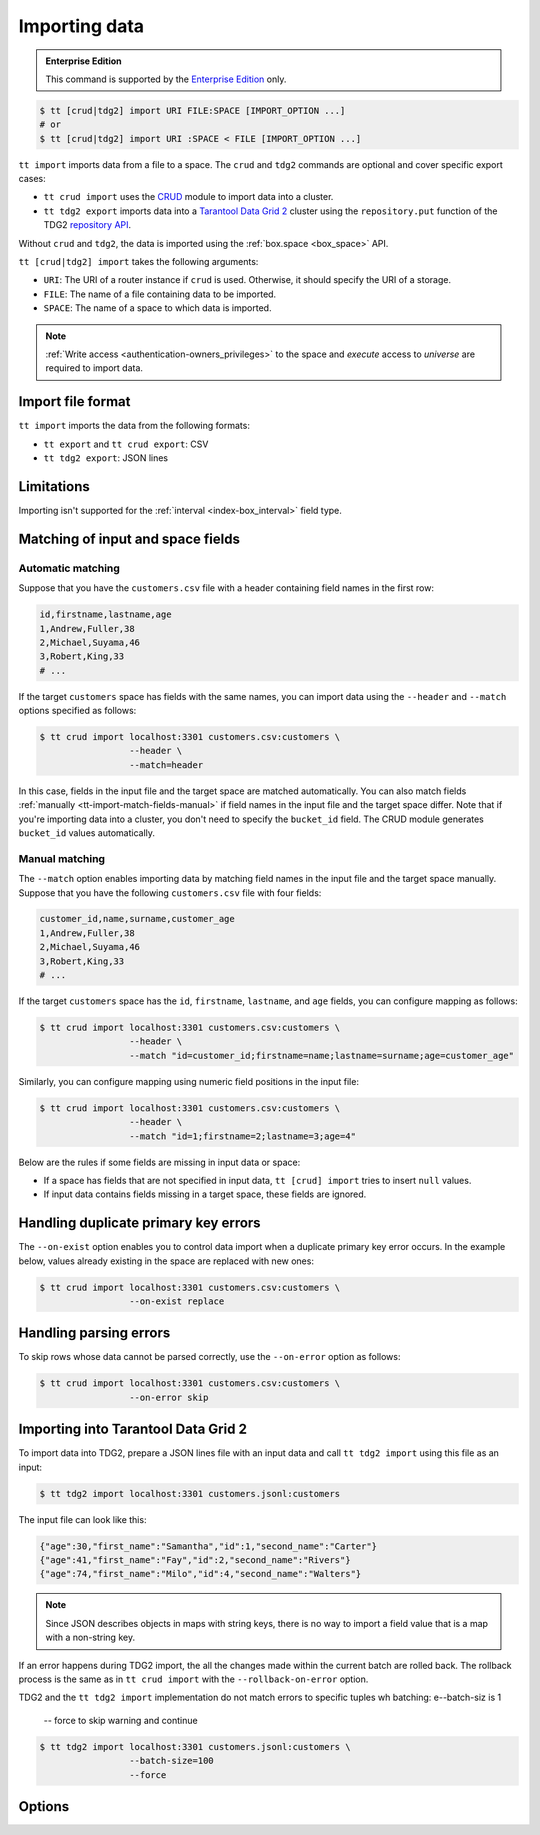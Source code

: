 .. _tt-import:

Importing data
==============

..  admonition:: Enterprise Edition
    :class: fact

    This command is supported by the `Enterprise Edition <https://www.tarantool.io/compare/>`_ only.


.. code-block:: console

    $ tt [crud|tdg2] import URI FILE:SPACE [IMPORT_OPTION ...]
    # or
    $ tt [crud|tdg2] import URI :SPACE < FILE [IMPORT_OPTION ...]

``tt import`` imports data from a file to a space.
The ``crud`` and ``tdg2`` commands are optional and cover specific export cases:

*   ``tt crud import`` uses the `CRUD <https://github.com/tarantool/crud>`_ module to import data into a cluster.
*   ``tt tdg2 export`` imports data into a `Tarantool Data Grid 2 <https://www.tarantool.io/ru/tdg/latest/>`_ cluster
    using the ``repository.put`` function of the TDG2 `repository API <https://www.tarantool.io/en/tdg/latest/reference/sandbox/repository-api/#repository-api>`_.

Without ``crud`` and ``tdg2``, the data is imported using the :ref:`box.space <box_space>` API.

``tt [crud|tdg2] import`` takes the following arguments:

*   ``URI``: The URI of a router instance if ``crud`` is used. Otherwise, it should specify the URI of a storage.
*   ``FILE``: The name of a file containing data to be imported.
*   ``SPACE``: The name of a space to which data is imported.

..  NOTE::

    :ref:`Write access <authentication-owners_privileges>` to the space and `execute` access to `universe` are required to import data.

.. _tt-import-format:

Import file format
------------------

``tt import`` imports the data from the following formats:

*   ``tt export`` and ``tt crud export``: CSV
*   ``tt tdg2 export``: JSON lines

.. _tt-import-limitations:

Limitations
-----------

Importing isn't supported for the :ref:`interval <index-box_interval>` field type.


.. _tt-import-match-fields:

Matching of input and space fields
----------------------------------


.. _tt-import-match-fields-auto:

Automatic matching
~~~~~~~~~~~~~~~~~~

Suppose that you have the ``customers.csv`` file with a header containing field names in the first row:

.. code-block:: text

    id,firstname,lastname,age
    1,Andrew,Fuller,38
    2,Michael,Suyama,46
    3,Robert,King,33
    # ...

If the target ``customers`` space has fields with the same names, you can import data using the ``--header`` and ``--match`` options specified as follows:

.. code-block:: console

    $ tt crud import localhost:3301 customers.csv:customers \
                     --header \
                     --match=header

In this case, fields in the input file and the target space are matched automatically.
You can also match fields :ref:`manually <tt-import-match-fields-manual>` if field names in the input file and the target space differ.
Note that if you're importing data into a cluster, you don't need to specify the ``bucket_id`` field.
The CRUD module generates ``bucket_id`` values automatically.

.. _tt-import-match-fields-manual:

Manual matching
~~~~~~~~~~~~~~~

The ``--match`` option enables importing data by matching field names in the input file and the target space manually.
Suppose that you have the following ``customers.csv`` file with four fields:

.. code-block:: text

    customer_id,name,surname,customer_age
    1,Andrew,Fuller,38
    2,Michael,Suyama,46
    3,Robert,King,33
    # ...

If the target ``customers`` space has the ``id``, ``firstname``, ``lastname``, and ``age`` fields,
you can configure mapping as follows:

.. code-block:: console

    $ tt crud import localhost:3301 customers.csv:customers \
                     --header \
                     --match "id=customer_id;firstname=name;lastname=surname;age=customer_age"

Similarly, you can configure mapping using numeric field positions in the input file:

.. code-block:: console

    $ tt crud import localhost:3301 customers.csv:customers \
                     --header \
                     --match "id=1;firstname=2;lastname=3;age=4"

Below are the rules if some fields are missing in input data or space:

*   If a space has fields that are not specified in input data, ``tt [crud] import`` tries to insert ``null`` values.
*   If input data contains fields missing in a target space, these fields are ignored.

.. _tt-import-duplicate-error:

Handling duplicate primary key errors
-------------------------------------

The ``--on-exist`` option enables you to control data import when a duplicate primary key error occurs.
In the example below, values already existing in the space are replaced with new ones:

.. code-block:: console

    $ tt crud import localhost:3301 customers.csv:customers \
                     --on-exist replace

.. _tt-import-parsing-error:

Handling parsing errors
-----------------------

To skip rows whose data cannot be parsed correctly, use the ``--on-error`` option as follows:

.. code-block:: console

    $ tt crud import localhost:3301 customers.csv:customers \
                     --on-error skip

.. _tt-import-tdg2:

Importing into Tarantool Data Grid 2
------------------------------------

To import data into TDG2, prepare a JSON lines file with an input data and call
``tt tdg2 import`` using this file as an input:

.. code-block:: console

    $ tt tdg2 import localhost:3301 customers.jsonl:customers

The input file can look like this:

.. code-block:: json

    {"age":30,"first_name":"Samantha","id":1,"second_name":"Carter"}
    {"age":41,"first_name":"Fay","id":2,"second_name":"Rivers"}
    {"age":74,"first_name":"Milo","id":4,"second_name":"Walters"}

.. note::

    Since JSON describes objects in maps with string keys, there is no way to
    import a field value that is a map with a non-string key.

If an error happens during TDG2 import, the all the changes made within the current batch
are rolled back. The rollback process is the same as in ``tt crud import`` with the ``--rollback-on-error`` option.


TDG2 and the ``tt tdg2 import`` implementation do not match errors to specific tuples
wh
batching: e--batch-siz is 1
            -- force to skip warning and continue

.. code-block:: console

    $ tt tdg2 import localhost:3301 customers.jsonl:customers \
                     --batch-size=100
                     --force


.. _tt-import-options:

Options
-------

..  option:: --batch-size STRING

    **Applicable to:** ``tt crud import``, ``tt tdg2 import``

    The number of tuples to transfer per request. The default is:

        *   ``100`` for ``tt crud import``.
        *   ``1`` for ``tt tdg2 import``. See :ref:`tt-import-tdg2` for details.

..  option:: --dec-sep STRING

    **Applicable to:** ``tt import``, ``tt crud import``

    The string of symbols that defines decimal separators for numeric data (the default is ``.,``).

    .. NOTE::

        Symbols specified in this option cannot intersect with ``--th-sep``.

..  option:: --delimiter STRING

    **Applicable to:** ``tt import``, ``tt crud import``

    A symbol that defines a field value delimiter.
    For CSV, the default delimiter is a comma (``,``).
    To use a tab character as a delimiter, set this value as ``tab``:

    .. code-block:: console

        $ tt crud import localhost:3301 customers.csv:customers \
                         --delimiter tab

    .. NOTE::

        A delimiter cannot be ``\r``, ``\n``, or the Unicode replacement character (``U+FFFD``).

..  option:: --error STRING

    The name of a file containing rows that are not imported (the default is ``error``).

    See also: :ref:`Handling parsing errors <tt-import-parsing-error>`.

..  option:: --force

    **Applicable to:** ``tt tdg2 import``

    Automatically confirm importing into TDG2 with ``--batch-size`` greater than one.

..  option:: --format STRING

    A format of input data.

    Supported formats: ``csv``.

..  option:: --header

    **Applicable to:** ``tt import``, ``tt crud import``

    Process the first line as a header containing field names.
    In this case, field values start from the second line.

    See also: :ref:`Matching of input and space fields <tt-import-match-fields>`.

..  option:: --log STRING

    The name of a log file containing information about import errors (the default is ``import``).
    If the log file already exists, new data is written to this file.

..  option:: --match STRING

    **Applicable to:** ``tt import``, ``tt crud import``

    Configure matching between field names in the input file and the target space.

    See also: :ref:`Matching of input and space fields <tt-import-match-fields>`.

..  option:: --null STRING

    **Applicable to:** ``tt import``, ``tt crud import``

    A value to be interpreted as ``null`` when importing data.
    By default, an empty value is interpreted as ``null``.
    For example, a tuple imported from the following row ...

    .. code-block:: text

        1,477,Andrew,,38

    ... should look as follows: ``[1, 477, 'Andrew', null, 38]``.

..  option:: --on-error STRING

    An action performed if a row to be imported cannot be parsed correctly.
    Possible values:

    *   ``stop``: stop importing data.
    *   ``skip``: skip rows whose data cannot be parsed correctly.

    Duplicate primary key errors are handled using the ``--on-exist`` option.

    See also: :ref:`Handling parsing errors <tt-import-parsing-error>`.

..  option:: --on-exist STRING

    An action performed if a duplicate primary key error occurs.
    Possible values:

    *   ``stop``: stop importing data.
    *   ``skip``: skip existing values when importing.
    *   ``replace``: replace existing values when importing.

    Other errors are handled using the ``--on-error`` option.

    See also: :ref:`Handling duplicate primary key errors <tt-import-duplicate-error>`.

..  option:: --password STRING

    A password used to connect to the instance.

..  option:: --progress STRING

    The name of a progress file that stores the following information:

    *   The positions of lines that were not imported at the last launch.
    *   The last position that was processed at the last launch.

    If a file with the specified name exists, it is taken into account when importing data.
    ``tt import`` tries to insert lines that were not imported and then continues importing from the last position.

    At each launch, the content of a progress file with the specified name is overwritten.
    If the file with the specified name does not exist, a progress file is created with the results of this run.

    .. NOTE::

        If the option is not set, then this mechanism is not used.

..  option:: --quote STRING

    **Applicable to:** ``tt import``, ``tt crud import``

    A symbol that defines a quote.
    For CSV, double quotes are used by default (``"``).
    The double symbol of this option acts as the escaping symbol within input data.

..  option:: -success STRING

    The name of a file with rows that were imported (the default is ``success``).
    Overwrites the file if it already exists.

..  option:: --th-sep STRING

    **Applicable to:** ``tt import``, ``tt crud import``

    The string of symbols that define thousand separators for numeric data.
    The default value includes a space and a backtick `````.
    This means that ``1 000 000`` and ``1`000`000`` are both imported as ``1000000``.

    .. NOTE::

        Symbols specified in this option cannot intersect with ``--dec-sep``.

..  option:: --username STRING

    A username for connecting to the instance.

..  option:: --rollback-on-error

    **Applicable to:** ``tt crud import``

    Specify whether any operation failed on a router leads to rollback on a storage where the operation is failed.

    .. note::

        ``tt tdg2 import`` always works as if ``--rollback-on-error`` is ``true``.
